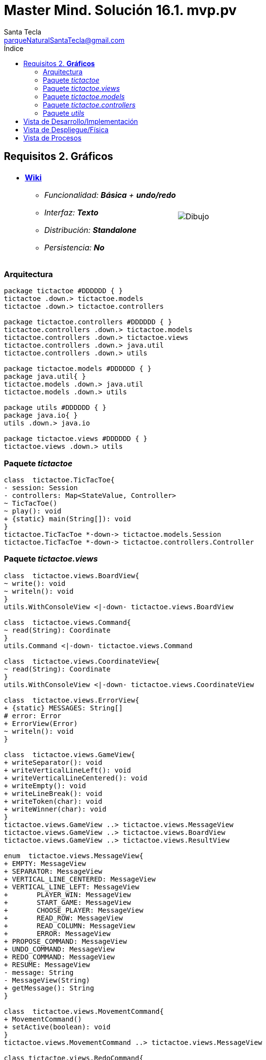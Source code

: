 = Master Mind. Solución 16.1. *mvp.pv*
Santa Tecla <parqueNaturalSantaTecla@gmail.com>
:toc-title: Índice
:toc: left

:idprefix:
:idseparator: -
:imagesdir: images

== Requisitos 2. *Gráficos*

[cols="50,50"]
|===

a|
- link:https://en.wikipedia.org/wiki/Tic-tac-toe[*Wiki*]
* _Funcionalidad: **Básica** + [lime-background]**undo/redo**_
* _Interfaz: **Texto**_
* _Distribución: **Standalone**_
* _Persistencia: **No**_

a|

image::Dibujo.jpg[]

|===

=== Arquitectura

[plantuml,arquitecturaVersion15,svg]
....

package tictactoe #DDDDDD { } 
tictactoe .down.> tictactoe.models
tictactoe .down.> tictactoe.controllers

package tictactoe.controllers #DDDDDD { } 
tictactoe.controllers .down.> tictactoe.models
tictactoe.controllers .down.> tictactoe.views
tictactoe.controllers .down.> java.util
tictactoe.controllers .down.> utils

package tictactoe.models #DDDDDD { }
package java.util{ }
tictactoe.models .down.> java.util
tictactoe.models .down.> utils

package utils #DDDDDD { } 
package java.io{ }
utils .down.> java.io

package tictactoe.views #DDDDDD { } 
tictactoe.views .down.> utils

....

=== Paquete _tictactoe_

[plantuml,tictactoeVersion15,svg]
....

class  tictactoe.TicTacToe{
- session: Session
- controllers: Map<StateValue, Controller>
~ TicTacToe()
~ play(): void
+ {static} main(String[]): void
}
tictactoe.TicTacToe *-down-> tictactoe.models.Session
tictactoe.TicTacToe *-down-> tictactoe.controllers.Controller

....

=== Paquete _tictactoe.views_

[plantuml,tictactoeViewsVersion15,svg]

....

class  tictactoe.views.BoardView{
~ write(): void
~ writeln(): void
}
utils.WithConsoleView <|-down- tictactoe.views.BoardView

class  tictactoe.views.Command{
~ read(String): Coordinate
}
utils.Command <|-down- tictactoe.views.Command

class  tictactoe.views.CoordinateView{
~ read(String): Coordinate
}
utils.WithConsoleView <|-down- tictactoe.views.CoordinateView

class  tictactoe.views.ErrorView{
+ {static} MESSAGES: String[]
# error: Error
+ ErrorView(Error)
~ writeln(): void
}

class  tictactoe.views.GameView{
+ writeSeparator(): void
+ writeVerticalLineLeft(): void
+ writeVerticalLineCentered(): void
+ writeEmpty(): void
+ writeLineBreak(): void
+ writeToken(char): void
+ writeWinner(char): void
}
tictactoe.views.GameView ..> tictactoe.views.MessageView
tictactoe.views.GameView ..> tictactoe.views.BoardView
tictactoe.views.GameView ..> tictactoe.views.ResultView

enum  tictactoe.views.MessageView{
+ EMPTY: MessageView 
+ SEPARATOR: MessageView
+ VERTICAL_LINE_CENTERED: MessageView
+ VERTICAL_LINE_LEFT: MessageView
+	PLAYER_WIN: MessageView
+	START_GAME: MessageView
+	CHOOSE_PLAYER: MessageView
+	READ_ROW: MessageView
+	READ_COLUMN: MessageView
+	ERROR: MessageView
+ PROPOSE_COMMAND: MessageView
+ UNDO_COMMAND: MessageView
+ REDO_COMMAND: MessageView
+ RESUME: MessageView
- message: String
- MessageView(String)
+ getMessage(): String
}

class  tictactoe.views.MovementCommand{
+ MovementCommand()
+ setActive(boolean): void
}
tictactoe.views.MovementCommand ..> tictactoe.views.MessageView

class tictactoe.views.RedoCommand{
~ RedoCommand()
+ setActive(boolean): void
}
tictactoe.views.Command <|-down- tictactoe.views.RedoCommand

class tictactoe.views.ResultView{
~ write(char): void
}
utils.WithConsoleView <|-down- tictactoe.views.ResultView
tictactoe.views.ResultView ..> tictactoe.views.MessageView

class tictactoe.views.ResumeView{
~ read(): boolean
}
tictactoe.views.ResumeView ..> utils.YesNoDialog
tictactoe.views.ResumeView ..> tictactoe.views.MessageView

class tictactoe.views.StartView{
~ write(): void
}
utils.WithConsoleView <|-down- tictactoe.views.StartView
tictactoe.views.StartView ..> tictactoe.views.MessageView

class tictactoe.views.UndoCommand{
+ UndoCommand(PlayController)
# execute(): void
+ setActive(boolean): void
}
tictactoe.views.Command <|-down- tictactoe.views.UndoCommand
tictactoe.views.UndoCommand ..> tictactoe.views.MessageView

class  tictactoe.views.UserPlayerView{
+ readCoordinate(String): Coordinate
}
tictactoe.views.UserPlayerView ..> tictactoe.views.CoordinateView

....

=== Paquete _tictactoe.models_

[plantuml,tictactoeModelsVersion15,svg]

....

class  tictactoe.models.Board{
+ {static} EMPTY: char
- coordinates: Coordinate[][]
+ Board()
+ Board(Coordinate[][])
+ getToken(Coordinate): Token
~ move(Coordinate, Coordinate): void
~ put(Coordinate, Token): void
- remove(Coordinate): void
~ isTicTacToe(Token): boolean
- numberOfCoordinates(Coordinate[]): int
~ isCompleted(): boolean
+ isEmpty(Coordinate): boolean
~ isOccupied(Coordinate, Token): boolean
- checkNumberOfCoordinates(Coordinate[]): boolean
- checkDirectionOfFirstCoordinates(Coordinate[]): boolean
- checkDirectionOfAllCoordinates(Coordinate[]): boolean
~ copy(): Board
}
tictactoe.models.Board *-down-> tictactoe.models.Coordinate
tictactoe.models.Board ..> tictactoe.models.Turn
tictactoe.models.Board ..> utils.Direction

class  tictactoe.models.Coordinate{
+ {static} DIMENSION: char
+ Coordinate()
+ Coordinate(int, int)
~ inDirection(Coordinate): boolean
~ getDirection(Coordinate): Direction
- inInverseDiagonal(): boolean
+ isValid(): boolean
+ random(): void
}
utils.Coordinate <|-down- tictactoe.models.Coordinate
tictactoe.models.Coordinate ..> utils.Direction
tictactoe.models.Coordinate ..> java.util.Random

class  tictactoe.models.Game{
- board: Board
- players: Player[][]
- turn: Turn
+ Game()
+ createPlayers(int): void
~ createMemento(): Memento
~ set(Memento): void
- createCopyOfPlayers(Player[], Board): Player[]
+ isBoardComplete(): boolean
+ putTokenPlayerFromTurn(Coordinate): void
+ moveTokenPlayerFromTurn(Coordinate[]): void
+ getTypeOfTokenPlayerFromTurn(): PlayerType
+ getPutCoordinateError(Coordinate): Error
+ getMoveOriginCoordinateError(Coordinate): Error
+ getMoveTargetCoordinateError(Coordinate, Coordinate): Error
+ getToken(Coordinate): Token
+ changeTurn(): void
+ isTicTacToe(): boolean
+ getValueFromTurn(): int
+ newGame(): void
}
tictactoe.models.Game *-down-> tictactoe.models.Board
tictactoe.models.Game *-down-> tictactoe.models.Player
tictactoe.models.Game *-down-> tictactoe.models.Turn
tictactoe.models.Game ..> tictactoe.types.Token
tictactoe.models.Game ..> tictactoe.types.PlayerType
tictactoe.models.Game ..> tictactoe.models.Memento

class  tictactoe.models.Memento{
- board: Board
- players: Player[][]
- turn: Turn
+ Memento(Board, Player[], Turn)
+ getBoard(): Board
~ getPlayers(): Player[]
~ getTurn(): Turn
}
tictactoe.models.Memento *-down-> tictactoe.models.Board
tictactoe.models.Memento *-down-> tictactoe.models.Player
tictactoe.models.Memento *-down-> tictactoe.models.Turn

class  tictactoe.models.Player{
- token: Token
- board: Board
- type: PlayerType
+ Player(Token, Board, PlayerType)
+ getType(): PlayerType
~ getToken(): Token
~ put(Coordinate): void
~ move(Coordinate[]): void
+ getPutCoordinateError(Coordinate): Error
+ getMoveOriginCoordinateError(Coordinate): Error
+ getMoveTargetCoordinateError(Coordinate, Coordinate): Error
}
tictactoe.models.Player *-down-> tictactoe.models.Board
tictactoe.models.Player ..> tictactoe.models.Coordinate

class  tictactoe.models.Registry{
- mementoList: ArrayList<Memento>
- game: Game
- firstPrevious: int
~ Registry(Game)
~ registry(): void
~ redo(Game): void
~ undoable(): boolean
~ redoable(): boolean
~ reset(): void
}
tictactoe.models.Registry *-down-> tictactoe.models.Game
tictactoe.models.Registry *-down-> tictactoe.models.Memento
tictactoe.models.Registry *-down-> java.util.ArrayList

class  tictactoe.models.Session{
- state: State
- game: Game
- registry: Registry
+ Session()
+ next(): void
+ undoable(): boolean
+ redoable(): boolean
+ undo(): void
+ redo(): void
+ createPlayers(int): void
+ getTypeOfTokenPlayerFromTurn(): PlayerType
+ getPutCoordinateError(Coordinate): Error
+ getMoveOriginCoordinateError(Coordinate): Error
+ getMoveTargetCoordinateError(Coordinate, Coordinate): Error
+ isBoardComplete(): boolean
+ putTokenPlayerFromTurn(Coordinate): Error
+ moveTokenPlayerFromTurn(Coordinate[]): Error
+ changeTurn(): void
+ getToken(Coordinate): Token
+ getTokenChar(Coordinate): char
+ isEmptyToken(Coordinate): boolean
+ isTicTacToe(): boolean
+ getValueFromTurn(): int
+ getValueState(): StateValue
+ getCoordinateDimension(): int
+ newGame(): void
}
tictactoe.models.Session *-down-> tictactoe.models.State
tictactoe.models.Session *-down-> tictactoe.models.Game
tictactoe.models.Session *-down-> tictactoe.models.Registry

class  tictactoe.models.State{
- stateValue: StateValue
+ State()
+ next(): void
+ reset(): void
+ getValueState(): StateValue
}
tictactoe.models.State *-down-> tictactoe.types.StateValue

class  tictactoe.models.Turn{
+ {static} NUM_PLAYERS: int
- value: int
- players: Player[]
+ Turn(Player[])
+ Turn(Player[], int)
~ change(): void
~ getPlayer(): Player
~ getValue(): int
- getOtherValue(): int
~ getOtherPlayer(): Player
~ copy(Player[]): Turn
}
tictactoe.models.Turn *-down-> tictactoe.models.Player

....

=== Paquete _tictactoe.controllers_

[plantuml,tictactoeControllersVersion15,svg]

....

class  tictactoe.controllers.Controller{
# session: Session
~ Controller(Session)
+ {abstract} control(): void
}
tictactoe.controllers.Controller -down-> tictactoe.models.Session

class  tictactoe.controllers.InGameController{
- gameView: GameView
~ InGameController(Session)
+ control(): void
- writeBoard(): void
- printRowBoard(int): void
- printSquareBoard(Coordinate): void
# {abstract} inGameControl(): void
}
tictactoe.controllers.Controller <|-down- tictactoe.controllers.InGameController
tictactoe.controllers.InGameController *-down-> tictactoe.views.GameView

class  tictactoe.controllers.MovementController{
~ {static} ENTER_COORDINATE_TO_PUT: String
~ {static} ENTER_COORDINATE_TO_REMOVE: String
+ MovementController(Session)
+ inGameControl(): void
- isUserPlayerType(): boolean
- readCoordinateToPut(): Coordinate
- generateRandomCoordinate(): Coordinate
- readCoordinateToMove(): Coordinate[]
}
tictactoe.controllers.InGameController <|-down- tictactoe.controllers.MovementController
tictactoe.controllers.MovementController ..> tictactoe.models.Coordinate

class  tictactoe.controllers.PlayController{
- controllers: Map<Command, Controller>
- movementCommand: MovementCommand
- movementController: MovementController
- undoCommand: UndoCommand
- undoController: UndoController
- redoCommand: RedoCommand
- redoController: RedoController
- menu: Menu
+ PlayController(Session)
+ control(): void
}
tictactoe.controllers.Controller <|-down- tictactoe.controllers.PlayController
tictactoe.controllers.PlayController *-down-> utils.Command
tictactoe.controllers.PlayController *-down-> tictactoe.controllers.Controller
tictactoe.controllers.PlayController *-down-> tictactoe.controllers.MovementController
tictactoe.controllers.PlayController *-down-> tictactoe.controllers.UndoController
tictactoe.controllers.PlayController *-down-> tictactoe.controllers.RedoController
tictactoe.controllers.PlayController *-down-> tictactoe.views.MovementCommand
tictactoe.controllers.PlayController *-down-> tictactoe.views.UndoCommand
tictactoe.controllers.PlayController *-down-> tictactoe.views.RedoCommand

class  tictactoe.controllers.RedoController{
+ RedoController(Session)
~ redoable(): boolean
+ inGameControl(): void
}
tictactoe.controllers.InGameController <|-down- tictactoe.controllers.RedoController

class  tictactoe.controllers.ResumeController{
+ ResumeController(Session)
- resume(boolean): void
+ control(): void
}
tictactoe.controllers.Controller <|-down- tictactoe.controllers.ResumeController
tictactoe.controllers.ResumeController ..> tictactoe.views.ResumeView

class  tictactoe.controllers.StartController{
+ StartController(Session)
+ control(): void
}
tictactoe.controllers.Controller <|-down- tictactoe.controllers.StartController
tictactoe.controllers.StartController ..> tictactoe.views.StartView
tictactoe.controllers.StartController ..> utils.PlayersDialog

class  tictactoe.controllers.UndoController{
~ UndoController(Session)
~ undoable(): boolean
+ inGameControl(): void
}
tictactoe.controllers.InGameController <|-down- tictactoe.controllers.UndoController

....

=== Paquete _utils_

[plantuml,utilsVersion15,svg]

....

class  utils.ClosedInterval{
- max: int
- min: int
+ ClosedInterval(int, int)
+ includes(int): boolean
}

class  utils.Command{
# title: String
# isActive: boolean
# Command(String)
# {abstract} setActive(boolean): void
# {abstract} isActive(): boolean
~ getTitle(): String
}
utils.WithConsoleView <|-down- utils.Command

class  utils.Console{
- bufferedReader: BufferedReader
+ Console()
+ write(char): void
+ write(String): void
+ readInt(String): int
+ readChar(String): char
+ readString(String): String
+ writeln(int): void
+ writeln(String): void
+ writeln(): void
+ writeError(String): void
}
utils.Console *-down-> java.io.BufferedReader

class  utils.Coordinate{
# row: int
# column: int
# Coordinate()
# Coordinate(int, int)
# getMainDirection(Coordinate): Direction
- inMainDiagonal(): boolean
- inVertical(Coordinate): boolean
- inHorizontal(Coordinate): boolean
+ getRow(): int
+ getColumn(): int
+ hashCode(): int
+ equals(Object): boolean
}
utils.Coordinate ..> utils.Direction

enum  utils.Direction{
  VERTICAL
  HORIZONTAL
  MAIN_DIAGONAL
  INVERSE_DIAGONAL
}

class  utils.Menu{
- {static} OPTION: String
- commandSet: ArrayList<Command>
+ Menu(Set<Command>)
+ execute(): Command
}
utils.WithConsoleView <|-down- utils.Menu
utils.Menu *-down-> utils.Command
utils.Menu ..> utils.CloseInterval

class  utils.PlayersDialog{
- {static} USERS_ERROR: String
+ read(int): int
}
utils.WithConsoleView <|-down- utils.PlayersDialog

class  utils.WithConsoleView{
# console: Console
# WithConsoleView()
}
utils.WithConsoleView *-down-> utils.Console

class  utils.YesNoDialog{
- {static} AFIRMATIVE: char
- {static} NEGATIVE: char
- {static} QUESTION: String
- {static} MESSAGE: String
+ YesNoDialog()
+ read(String): boolean
- {static} isNegative(char): boolean
- {static} isAfirmative(char): boolean
}
utils.WithConsoleView <|-down- utils.YesNoDialog

....

== Vista de Desarrollo/Implementación

[plantuml,diagramaImplementacion,svg]
....

package "  "  as tictactoe {
}
package "  "  as tictactoe.models {
}
package "  "  as tictactoe.controllers {
}
package "  "  as tictactoe.views {
}
package "  "  as utils {
}
package "  "  as java.io {
}
package "  "  as java.util {
}

[tictactoe.jar] as jar

jar *--> tictactoe
jar *--> tictactoe.models
jar *--> tictactoe.controllers
jar *--> tictactoe.views
jar *--> utils
jar *--> java.io
jar *--> java.util
....


== Vista de Despliegue/Física

[plantuml,diagramaDespliegue,svg]
....

node node #DDDDDD [
<b>Personal Computer</b>
----
memory : xxx Mb
cpu : xxx GHz
]

[ tictactoe.jar ] as component

node *--> component
....

== Vista de Procesos

- No hay concurrencia











